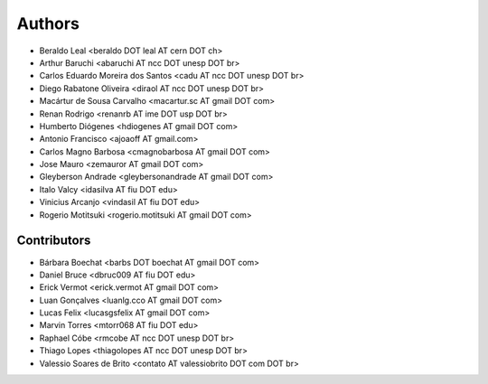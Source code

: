 Authors
*******

- Beraldo Leal <beraldo DOT leal AT cern DOT ch>
- Arthur Baruchi <abaruchi AT ncc DOT unesp DOT br>
- Carlos Eduardo Moreira dos Santos <cadu AT ncc DOT unesp DOT br>
- Diego Rabatone Oliveira <diraol AT ncc DOT unesp DOT br>
- Macártur de Sousa Carvalho <macartur.sc AT gmail DOT com>
- Renan Rodrigo <renanrb AT ime DOT usp DOT br>
- Humberto Diógenes <hdiogenes AT gmail DOT com>
- Antonio Francisco <ajoaoff AT gmail.com>
- Carlos Magno Barbosa <cmagnobarbosa AT gmail DOT com>
- Jose Mauro <zemauror AT gmail DOT com>
- Gleyberson Andrade <gleybersonandrade AT gmail DOT com>
- Italo Valcy <idasilva AT fiu DOT edu>
- Vinicius Arcanjo <vindasil AT fiu DOT edu>
- Rogerio Motitsuki <rogerio.motitsuki AT gmail DOT com>


Contributors
============

- Bárbara Boechat <barbs DOT boechat AT gmail DOT com>
- Daniel Bruce <dbruc009 AT fiu DOT edu>
- Erick Vermot <erick.vermot AT gmail DOT com>
- Luan Gonçalves <luanlg.cco AT gmail DOT com>
- Lucas Felix <lucasgsfelix AT gmail DOT com>
- Marvin Torres <mtorr068 AT fiu DOT edu>
- Raphael Cóbe <rmcobe AT ncc DOT unesp DOT br>
- Thiago Lopes <thiagolopes AT ncc DOT unesp DOT br>
- Valessio Soares de Brito <contato AT valessiobrito DOT com DOT br>
